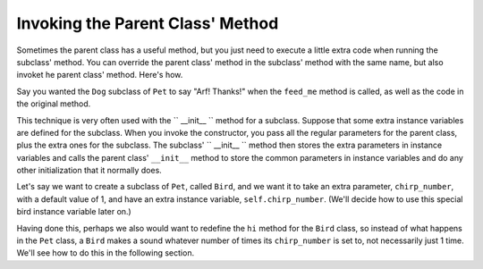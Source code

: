 ..  Copyright (C)  Paul Resnick.  Permission is granted to copy, distribute
    and/or modify this document under the terms of the GNU Free Documentation
    License, Version 1.3 or any later version published by the Free Software
    Foundation; with Invariant Sections being Forward, Prefaces, and
    Contributor List, no Front-Cover Texts, and no Back-Cover Texts.  A copy of
    the license is included in the section entitled "GNU Free Documentation
    License".



Invoking the Parent Class' Method
=================================

Sometimes the parent class has a useful method, but you just need to execute a little extra code when running the subclass' method. You can override the parent class' method in the subclass' method with the same name, but also invoket he parent class' method. Here's how.

Say you wanted the ``Dog`` subclass of ``Pet`` to say "Arf! Thanks!" when the ``feed_me`` method is called, as well as the code in the original method.

.. activecode:: feed_me_example
    :nocanvas:
    :include: tamagotchi_1
    :include: inheritance_cat_example

    from random import randrange

    class Dog(Pet):
        def feed_me(self):
            Pet.feed_me(self)
            print "Arf! Thanks!"

    # Now let's create a Dog instance, and see this work.

    dog1 = Dog("Spot")
    dog1.feed_me()

    # For Pet instances, the extra code won't run
    another_pet = Pet("Generic")
    another_pet.feed_me() 

This technique is very often used with the `` __init__ `` method for a subclass. Suppose that some extra instance variables are defined for the subclass. When you invoke the constructor, you pass all the regular parameters for the parent class, plus the extra ones for the subclass. The subclass' `` __init__ `` method then stores the extra parameters in instance variables and calls the parent class'   ``__init__`` method to store the common parameters in instance variables and do any other initialization that it normally does.

Let's say we want to create a subclass of ``Pet``, called ``Bird``, and we want it to take an extra parameter, ``chirp_number``, with a default value of 1, and have an extra instance variable, ``self.chirp_number``. (We'll decide how to use this special bird instance variable later on.)

.. activecode:: super_methods_1
    :nocanvas:
    :include: tamagotchi_1
    :include: inheritance_cat_example

    class Bird(Pet):
        def __init__(self,name="Kitty",chirp_number=1):
            super(Bird,self,name).__init__() # call the parent class's constructor
            # basically, call the SUPER -- the parent version -- of the constructor, with all the parameters that it needs.
            self.chirp_number = 1 # now, also assign the new instance variable

Having done this, perhaps we also would want to redefine the ``hi`` method for the ``Bird`` class, so instead of what happens in the ``Pet`` class, a ``Bird`` makes a sound whatever number of times its ``chirp_number`` is set to, not necessarily just 1 time. We'll see how to do this in the following section.
